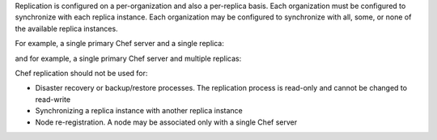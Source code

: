 .. The contents of this file may be included in multiple topics (using the includes directive).
.. The contents of this file should be modified in a way that preserves its ability to appear in multiple topics.

Replication is configured on a per-organization and also a per-replica basis. Each organization must be configured to synchronize with each replica instance. Each organization may be configured to synchronize with all, some, or none of the available replica instances. 

For example, a single primary Chef server and a single replica:

.. image:: ../../images/chef_server_replication.png
 
and for example, a single primary Chef server and multiple replicas:

.. image:: ../../images/chef_server_replication_many.png

Chef replication should not be used for:

* Disaster recovery or backup/restore processes. The replication process is read-only and cannot be changed to read-write
* Synchronizing a replica instance with another replica instance
* Node re-registration. A node may be associated only with a single Chef server
